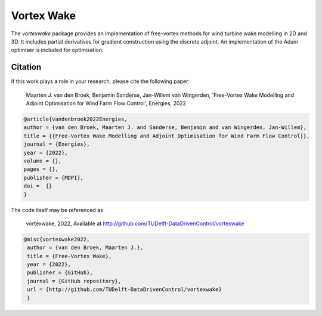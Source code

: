 Vortex Wake
================
The `vortexwake` package provides an implementation of free-vortex methods for wind turbine wake modelling in 2D and 3D. 
It includes partial derivatives for gradient construction using the discrete adjoint.
An implementation of the Adam optimiser is included for optimisation.


Citation
--------
If this work plays a role in your research, please cite the following paper:

   Maarten J. van den Broek, Benjamin Sanderse, Jan-Willem van Wingerden, 'Free-Vortex Wake Modelling and Adjoint Optimisation for Wind Farm Flow Control', Energies, 2022


.. code:: latex

   @article{vandenbroek2022Energies,
   author = {van den Broek, Maarten J. and Sanderse, Benjamin and van Wingerden, Jan-Willem},
   title = {{Free-Vortex Wake Modelling and Adjoint Optimisation for Wind Farm Flow Control}},
   journal = {Energies},
   year = {2022},
   volume = {},
   pages = {},
   publisher = {MDPI},
   doi =  {}
   }


The code itself may be referenced as

   vortexwake, 2022, Available at http://github.com/TUDelft-DataDrivenControl/vortexwake

.. code:: latex

   @misc{vortexwake2022,
    author = {van den Broek, Maarten J.},
    title = {Free-Vortex Wake},
    year = {2022},
    publisher = {GitHub},
    journal = {GitHub repository},
    url = {http://github.com/TUDelft-DataDrivenControl/vortexwake}
    }


